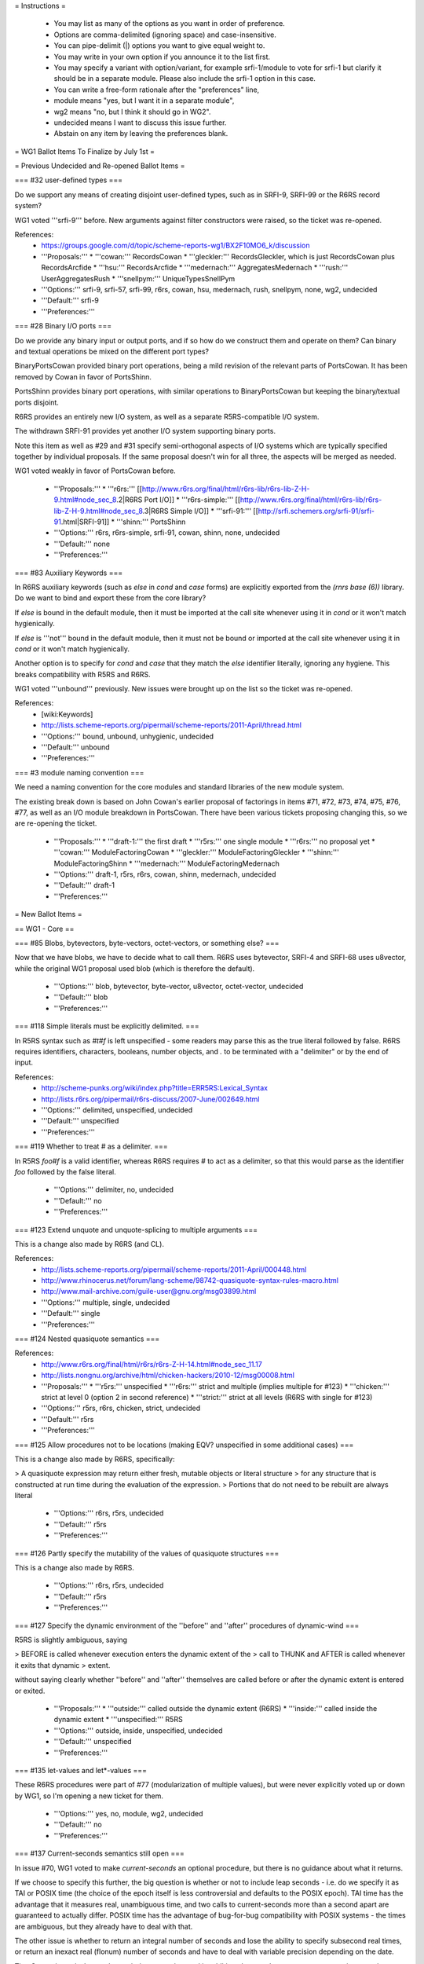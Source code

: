 = Instructions =

    * You may list as many of the options as you want in order of preference.
    * Options are comma-delimited (ignoring space) and case-insensitive.
    * You can pipe-delimit (|) options you want to give equal weight to.
    * You may write in your own option if you announce it to the list first.
    * You may specify a variant with option/variant, for example srfi-1/module to vote for srfi-1 but clarify it should be in a separate module. Please also include the srfi-1 option in this case.
    * You can write a free-form rationale after the "preferences" line,
    * module means "yes, but I want it in a separate module",
    * wg2 means "no, but I think it should go in WG2".
    * undecided means I want to discuss this issue further.
    * Abstain on any item by leaving the preferences blank. 

= WG1 Ballot Items To Finalize by July 1st =

= Previous Undecided and Re-opened Ballot Items =

=== #32 user-defined types ===

Do we support any means of creating disjoint user-defined types, such
as in SRFI-9, SRFI-99 or the R6RS record system?

WG1 voted '''srfi-9''' before.  New arguments against filter
constructors were raised, so the ticket was re-opened.

References:
  * https://groups.google.com/d/topic/scheme-reports-wg1/BX2F10MO6_k/discussion

  * '''Proposals:'''
    * '''cowan:''' RecordsCowan
    * '''gleckler:''' RecordsGleckler, which is just RecordsCowan plus RecordsArcfide
    * '''hsu:''' RecordsArcfide
    * '''medernach:''' AggregatesMedernach
    * '''rush:''' UserAggregatesRush
    * '''snellpym:''' UniqueTypesSnellPym
  * '''Options:''' srfi-9, srfi-57, srfi-99, r6rs, cowan, hsu, medernach, rush, snellpym, none, wg2, undecided
  * '''Default:''' srfi-9
  * '''Preferences:''' 

=== #28 Binary I/O ports ===

Do we provide any binary input or output ports, and if so how do we
construct them and operate on them?  Can binary and textual operations
be mixed on the different port types?

BinaryPortsCowan provided binary port operations, being a mild
revision of the relevant parts of PortsCowan.  It has been removed
by Cowan in favor of PortsShinn.

PortsShinn provides binary port operations, with similar operations to
BinaryPortsCowan but keeping the binary/textual ports disjoint.

R6RS provides an entirely new I/O system, as well as a separate
R5RS-compatible I/O system.

The withdrawn SRFI-91 provides yet another I/O system supporting
binary ports.

Note this item as well as #29 and #31 specify semi-orthogonal aspects
of I/O systems which are typically specified together by individual
proposals.  If the same proposal doesn't win for all three, the
aspects will be merged as needed.

WG1 voted weakly in favor of PortsCowan before.

  * '''Proposals:''' 
    * '''r6rs:''' [[http://www.r6rs.org/final/html/r6rs-lib/r6rs-lib-Z-H-9.html#node_sec_8.2|R6RS Port I/O]]
    * '''r6rs-simple:''' [[http://www.r6rs.org/final/html/r6rs-lib/r6rs-lib-Z-H-9.html#node_sec_8.3|R6RS Simple I/O]]
    * '''srfi-91:''' [[http://srfi.schemers.org/srfi-91/srfi-91.html|SRFI-91]]
    * '''shinn:''' PortsShinn
  * '''Options:''' r6rs, r6rs-simple, srfi-91, cowan, shinn, none, undecided
  * '''Default:''' none
  * '''Preferences:''' 

=== #83 Auxiliary Keywords ===

In R6RS auxiliary keywords (such as `else` in `cond` and `case` forms)
are explicitly exported from the `(rnrs base (6))` library.  Do we
want to bind and export these from the core library?

If `else` is bound in the default module, then it must be imported at
the call site whenever using it in `cond` or it won't match
hygienically.

If `else` is '''not''' bound in the default module, then it must not
be bound or imported at the call site whenever using it in `cond` or
it won't match hygienically.

Another option is to specify for `cond` and `case` that they match the
`else` identifier literally, ignoring any hygiene.  This breaks
compatibility with R5RS and R6RS.

WG1 voted '''unbound''' previously.  New issues were brought up on the
list so the ticket was re-opened.

References:
  * [wiki:Keywords]
  * http://lists.scheme-reports.org/pipermail/scheme-reports/2011-April/thread.html

  * '''Options:''' bound, unbound, unhygienic, undecided
  * '''Default:''' unbound
  * '''Preferences:''' 

=== #3 module naming convention ===

We need a naming convention for the core modules and standard
libraries of the new module system.

The existing break down is based on John Cowan's earlier proposal of
factorings in items #71, #72, #73, #74, #75, #76, #77, as well as an
I/O module breakdown in PortsCowan.  There have been various tickets
proposing changing this, so we are re-opening the ticket.

  * '''Proposals:'''
    * '''draft-1:''' the first draft
    * '''r5rs:''' one single module
    * '''r6rs:''' no proposal yet
    * '''cowan:''' ModuleFactoringCowan
    * '''gleckler:''' ModuleFactoringGleckler
    * '''shinn:''' ModuleFactoringShinn
    * '''medernach:''' ModuleFactoringMedernach
  * '''Options:''' draft-1, r5rs, r6rs, cowan, shinn, medernach, undecided
  * '''Default:''' draft-1
  * '''Preferences:''' 

= New Ballot Items =

== WG1 - Core ==

=== #85 Blobs, bytevectors, byte-vectors, octet-vectors, or something else? ===

Now that we have blobs, we have to decide what to call them.  R6RS
uses bytevector, SRFI-4 and SRFI-68 uses u8vector, while the original
WG1 proposal used blob (which is therefore the default).

  * '''Options:''' blob, bytevector, byte-vector, u8vector, octet-vector, undecided
  * '''Default:''' blob
  * '''Preferences:''' 

=== #118 Simple literals must be explicitly delimited. ===

In R5RS syntax such as `#t#f` is left unspecified - some readers may
parse this as the true literal followed by false.  R6RS requires
identifiers, characters, booleans, number objects, and `.` to be
terminated with a "delimiter" or by the end of input.

References:
  * http://scheme-punks.org/wiki/index.php?title=ERR5RS:Lexical_Syntax
  * http://lists.r6rs.org/pipermail/r6rs-discuss/2007-June/002649.html

  * '''Options:''' delimited, unspecified, undecided
  * '''Default:''' unspecified
  * '''Preferences:''' 

=== #119 Whether to treat # as a delimiter. ===

In R5RS `foo#f` is a valid identifier, whereas R6RS requires `#` to
act as a delimiter, so that this would parse as the identifier `foo`
followed by the false literal.

  * '''Options:'''  delimiter, no, undecided
  * '''Default:''' no
  * '''Preferences:''' 

=== #123 Extend unquote and unquote-splicing to multiple arguments ===

This is a change also made by R6RS (and CL).

References:
  * http://lists.scheme-reports.org/pipermail/scheme-reports/2011-April/000448.html
  * http://www.rhinocerus.net/forum/lang-scheme/98742-quasiquote-syntax-rules-macro.html
  * http://www.mail-archive.com/guile-user@gnu.org/msg03899.html

  * '''Options:''' multiple, single, undecided
  * '''Default:''' single
  * '''Preferences:''' 

=== #124 Nested quasiquote semantics ===

References:
  * http://www.r6rs.org/final/html/r6rs/r6rs-Z-H-14.html#node_sec_11.17
  * http://lists.nongnu.org/archive/html/chicken-hackers/2010-12/msg00008.html

  * '''Proposals:'''
    * '''r5rs:''' unspecified
    * '''r6rs:''' strict and multiple (implies multiple for #123)
    * '''chicken:''' strict at level 0 (option 2 in second reference)
    * '''strict:''' strict at all levels (R6RS with single for #123)
  * '''Options:''' r5rs, r6rs, chicken, strict, undecided
  * '''Default:''' r5rs
  * '''Preferences:''' 

=== #125 Allow procedures not to be locations (making EQV? unspecified in some additional cases) ===

This is a change also made by R6RS, specifically:

> A quasiquote expression may return either fresh, mutable objects or literal structure
> for any structure that is constructed at run time during the evaluation of the expression.
> Portions that do not need to be rebuilt are always literal

  * '''Options:''' r6rs, r5rs, undecided
  * '''Default:''' r5rs
  * '''Preferences:''' 

=== #126 Partly specify the mutability of the values of quasiquote structures ===

This is a change also made by R6RS.

  * '''Options:''' r6rs, r5rs, undecided
  * '''Default:''' r5rs
  * '''Preferences:''' 

=== #127 Specify the dynamic environment of the ''before'' and ''after'' procedures of dynamic-wind ===

R5RS is slightly ambiguous, saying

> BEFORE is called whenever execution enters the dynamic extent of the
> call to THUNK and AFTER is called whenever it exits that dynamic
> extent.

without saying clearly whether ''before'' and ''after'' themselves are
called before or after the dynamic extent is entered or exited.

  * '''Proposals:'''
    * '''outside:''' called outside the dynamic extent (R6RS)
    * '''inside:''' called inside the dynamic extent
    * '''unspecified:''' R5RS
  * '''Options:''' outside, inside, unspecified, undecided
  * '''Default:''' unspecified
  * '''Preferences:''' 

=== #135 let-values and let*-values ===

These R6RS procedures were part of #77 (modularization of multiple
values), but were never explicitly voted up or down by WG1, so I'm
opening a new ticket for them.

  * '''Options:''' yes, no, module, wg2, undecided
  * '''Default:''' no
  * '''Preferences:''' 

=== #137 Current-seconds semantics still open ===

In issue #70, WG1 voted to make `current-seconds` an optional
procedure, but there is no guidance about what it returns.

If we choose to specify this further, the big question is whether or
not to include leap seconds - i.e. do we specify it as TAI or POSIX
time (the choice of the epoch itself is less controversial and
defaults to the POSIX epoch).  TAI time has the advantage that it
measures real, unambiguous time, and two calls to current-seconds more
than a second apart are guaranteed to actually differ.  POSIX time has
the advantage of bug-for-bug compatibility with POSIX systems - the
times are ambiguous, but they already have to deal with that.

The other issue is whether to return an integral number of seconds and
lose the ability to specify subsecond real times, or return an inexact
real (flonum) number of seconds and have to deal with variable
precision depending on the date.

TimeCowan is equivalent to the `posix-integer` option, and in addition
changes the name to `current-posix-second`.

  * '''Proposals:'''
    * '''cowan:''' TimeCowan
    * '''posix-integer:''' POSIX time as an exact integer value
    * '''posix-flonum:''' POSIX time as an inexact real value
    * '''tai-integer:''' TAI time as an exact integer value
    * '''tai-flonum:''' TAI time as an inexact real value
  * '''Options:''' cowan, unspecified, undecided, none
  * '''Default:''' unspecified
  * '''Preferences:''' 

=== #147 Allow literal file spec lists in include and include-ci ===

This could allow implementation-specific extensions to support files
don't have character-string names.  On the other hand, such names
probably shouldn't be used as source files, and there are other ways
to support this.

  * '''Options:''' yes, no, undecided
  * '''Default:''' no
  * '''Preferences:''' 

=== #148 Allow include-ci at top level ===

Currently `include-ci` is allowed as a module declaration but not at top level,
as `include` is.

  * '''Options:''' yes, no, undecided
  * '''Default:''' no
  * '''Preferences:''' 

=== #149 blob ports ===

We've voted to add string ports, which are character ports backed by
Scheme strings.  Since we have blobs another potential extension is
blob ports, which binary ports backed by blobs.  These are described
in PortsCowan, but it's unclear if they were specifically voted for or
against in the previous ballot.

  * '''Options:''' cowan, none, undecided
  * '''Default:''' none
  * '''Preferences:''' 

=== #150 cond-expand at top level ===

Currently `cond-expand` is only valid as a module declaration.  Should
we allow it at top level in a program?

  * '''Options:''' yes, no, undecided
  * '''Default:''' no
  * '''Preferences:''' 

=== #153 Renaming blob procedures ===

The blob procedures don't follow the same system as the rest.  I
propose these changes:

{{{
copy-blob => blob-copy
copy-blob! => blob-copy!
partial-blob => blob-copy-partial
copy-partial-blob! -> blob-copy-partial!
}}}

Note this is modulo the choice of "blob" or "bytevector"
or whichever.

  * '''Options:''' new, original, remove, undecided
  * '''Default:''' original
  * '''Preferences:''' 

=== #154 Physical newline in a string equivalent to \n (that is, U+000A) ===

R5RS leaves this situation undefined, but R6RS, CL, and most languages
that allow it (C does not) treat physical newline and escaped newline
as equivalent, even if the local representation of line endings is
\r\n or U+0085 or what not.  Another possibility is to treat string literals
broken across lines as errors.

  * '''Options:''' unix, local, error, unspecified, undecided
  * '''Default:''' unspecified
  * '''Preferences:''' 

=== #155 Make recursively defined code an explicit error ===

Allowing examples like these will make code-walkers (including
compilers and interpreters) excessively complicated:

#1=(begin (display #\x) . #1#)

(lambda #2=(a b c #2#) ...)

(+ . #3=(1 2 3 . #3#))

  * '''Options:''' error, unspecified, undecided
  * '''Default:''' unspecified
  * '''Preferences:''' 

=== #156 Replace "an error is signalled" with "an implementation-dependent object is raised as if by `raise`" ===

The following situations are described in draft 1 (and R5RS) with "an
error is signalled":

 1. The ''file-spec'' given to `call-with-input-file`,
 `call-with-output-file`, `open-input-file`, or `open-output-file`
 represents a file that cannot be opened.

 2. An end of file is read from a port by `read` after the beginning
 of an object's external representation, but the external
 representation is incomplete and therefore not parsable.

I propose that in both cases the implementation be required to raise
an exception as if by applying `raise` (that is, non-continuably) to
an implementation-defined object, which means it can be caught by the
R7RS exception system.  Note that there is no requirement to create a
fresh object.

  * '''Options:''' signal, unspecified, undecided
  * '''Default:''' unspecified
  * '''Preferences:''' 

=== #162 Remove DELAY and FORCE altogether ===

They are present in R4RS and R5RS, but not IEEE Scheme (which is our
baseline).  There are problems with a straightforward implementation
that SRFI 45 fixes, but we voted down SRFI 45.  Given that, we should
consider removing them from the standard altogether.  (Of course this
does not mean compliant implementations can't provide them, it just
means they won't be in a standard module.)

Since the inconsistency was raised and people are going so far as
to remove these, we can entertain votes for SRFI-45's `lazy` again.

  * '''Options:''' remove, keep, lazy, undecided
  * '''Default:''' keep
  * '''Preferences:''' 

=== #164 Meaning of char-numeric? ===

The current draft, like R6RS, defines `char-numeric?` according to the
nonexistent Unicode Numeric property.  That has to be fixed.  Options:

 1. '''Any.''' `char-numeric?` returns `#t` if the character's
 Numeric_Type property value is other than `None`.  This means that
 many hanzi are both alphabetic and numeric.

 2. (Omitted, because it does not preserve IEEE Scheme)

 3. '''ASCII.''' Define `char-numeric?` to return `#t` only for ASCII
 0, 1, 2, 3, 4, 5, 6, 7, 8, and 9.  This retains compatibility witht
 R5RS, and we can still use `char-numeric?` to parse numbers, and
 safely use `(- (char->integer c) (char->integer #\0))` to obtain the
 digit value the character represents.  (Note: R5RS programs that use
 `char-numeric?` to parse numbers will break if we adopt the current
 draft's definition of `char-numeric?`).  Gauche, Gambit, and Chicken
 (without the utf8 egg) work like this.

 4. '''Digit.''' Define `char-numeric?` as equivalent to the
 Numeric_Digit property (general category value of Nd).  Guile 2.0,
 Kawa, Larceny, Ypsilon, Mosh, and IronScheme work like this.

 5. '''Number.''' Define `char-numeric?` as equivalent to the Number
 property (general category values of Nd, Nl, No).  Scheme48, Chez,
 and Ikarus work like this.

  * '''Options:''' any, number, digit, ascii, undecided
  * '''Default:''' ascii
  * '''Preferences:''' 

=== #166 Add predicate and accessors for error objects ===

(Email from Vincent Manis)

Problem: It's impossible to write a portable error handler that writes
out the ''message'' and ''irritants'' that were passed to `error`.

This comes about because `error` creates an "implementation-defined
object". I would assume that this hides the whole exception class
hierarchy a WG2 implementation might provide. Since the ''message''
and ''irritants'' arguments to `error` are presumably living in this
implementation-defined object, it should be simple enough to provide
accessors to extract them, so that the above "portable error handler"
can be written.

Suggestion: Add the following procedures:

`(error-object? `''object''`)`

Returns `#t` if ''object'' is something created by `error`, `#f`
otherwise. Any constraints on type disjointness are up to the
implementation.

`(error-object-message `''object''`)`

Returns the message of ''object''.

`(error-object-irritants `''object''`)`

Returns a list of the irritants of ''object''.

  * '''Options:''' manis, none, undecided
  * '''Default:''' none
  * '''Preferences:''' 

=== #167 Add constructor for error objects ===

(Email from Vincent Manis)

Problem: Raising arbitrary objects as exceptions has been found to be
nasty in some other languages (Python and C++ in particular).

This one is a tad speculative, but I'm reluctant to encourage people
to write things like `(raise 4)`, because of course it doesn't respect
any module boundaries. I think the intent with the descriptions of
`raise` and `raise-continuable` was to allow exception hierarchies to
be added in WG2 without constraining them here. I would suggest adding
a new procedure:

`(make-error-object `''message''` `''obj'' ...`)`

to creates the implementation-defined object `error` is supposed to
create, and adding a sentence to the `raise` and `raise-continuable`
entries that says "The effect of applying this procedure to an object
not created via `make-error-object` is implementation-defined." This
allows WG2 to do what it wants regarding exception objects, and to
limit the types of exception objects allowed, without breaking
anything in WG1. `Error` can be defined as:

{{{
 (define (error message . objs)
   (raise (apply make-error-object message objs)))
}}}


  * '''Options:''' manis, none, undecided
  * '''Default:''' none
  * '''Preferences:''' 

=== #169 Add standard-*-port procedures ===

These return the initial values of the corresponding `current-*-port`
procedures, and can be used to access the implementation-provided
standard input, output, and error streams.

  * '''Options:''' r6rs, none, undecided
  * '''Default:''' none
  * '''Preferences:''' 

=== #171 Duplicate identifiers in define-record-type ===

What happens if `define-record-type` is specified with two fields that
have the same `accessor` identifiers provided for both fields?  More
generally, we need to say what happens when any two identifiers are
non-unique.

This ticket deals specifically with the situation where two
identifiers (accessors or mutators) of two field clauses in a
`define-record-type` form are identical. This is not meant to address
field names and what happens or what it means if the field names are
symbolically equivalent but lexically distinct.

  * '''Options:''' error, unspecified, undecided
  * '''Default:''' unspecified
  * '''Preferences:''' 

=== #173 Unifying BEGINs ===

In R5RS, there are three kinds of BEGINs:

1) All subforms are expressions; this can be used wherever an
expression can be used.  (4.2.3)

2) All subforms are definitions; this can be used wherever an internal
definition can be used.  (5.2.2)

3) Subforms can be definitions or expressions intermixed in any order;
this can be used only at top level.  (In R7RS we extend this to module
top level as well).  (5.1)

In particular,

{{{
(define (x)
 (define y 32)
 (begin
   (define z 45)
   (set! y z))
 y)
}}}

is not licensed by any of these provisions, and consequently is not
valid R5RS Scheme.  Nevertheless, all of my usual Schemes accept the
above definition except Scheme48/scsh and SSCM -- actually, SSCM fails
when you invoke x rather than when you define it.  So I'm proposing
that we unify them for R7RS.

  * '''Options:''' cowan, r5rs, undecided
  * '''Default:''' r5rs
  * '''Preferences:''' 

=== #174 Safe uses of multiple values ===

Currently, uses of `values` where the values are discarded anyway is
illegal, but all the usual Schemes except SCM and SSCM accept them (I
tested with `begin`).  Should we go with something close to the R6RS
wording?

"The continuations of all non-final expressions within a sequence of
expressions, such as in `lambda`, `begin`, `let`, `let*`, `letrec`,
`letrec*`, `case`, and `cond` forms, take an arbitrary number of
values."

The definition of `begin` would need to change too:

{{{
(define-syntax begin
  (syntax-rules ()
    ((begin exp)
     exp)
    ((begin exp1 exp2 ...)
     (call-with-values
         (lambda () exp1)
       (lambda args
         (begin exp2 ...))))))
}}}

  * '''Options:''' safe-values, r5rs, undecided
  * '''Default:''' r5rs
  * '''Preferences:''' 

=== #45 Record-let syntax and semantics ===

{{{
(record-let <record-data> ((<variable> <field>) ...)
  <body>)
}}}

Where each <variable> is filled with the corresponding data <field>
from <record-data> as in a <let> expression, then the <body> is
evaluated with these bindinds added and last expressions is
returned. It is an error if the <record-data> does not contain
corresponding <fields>.

Notice that this works directly on the data itself and that the data
may contain more fields than the one cited in the record-let
expression allowing code to be reused for inherited records.

Do we need to be able to check at runtime if a given record data has
a given field ?


  * '''Options:''' record-let, none, undecided
  * '''Default:''' none
  * '''Preferences:''' 

=== #172 Multiple returns from `map` ===

R6RS specifies that `map` does not mutate previous results if there
are multiple returns from map. Should we include this language?

  * '''Options:''' r6rs, unspecified, undecided
  * '''Default:''' unspecified
  * '''Preferences:''' 

=== #178 Shadowing with internal definitions ===

From Andre Von Tonder:

On p 19, some shadowing problems that would break lexical scope are
declared to be errors.  However, I believe there are other examples
that shold be errors that are not covered by the report.
 
In R6RS a more general criterion was used - please see R6RS for
details.
 
Here is an example that does not violate the WG1 report but should be
an error becasue it violates lexical scoping.  It does not violate the
WG1 criterion because the meaning of x is not needed to determine
whether (foo x p ) is a definition.

{{{
    (let ((x #f))
      (let-syntax ((foo (syntax-rules (x)
                          ((_ x y) (define y 'outer))
                          ((_ _ y) (define y 'inner)))))
        (let ()
          (foo x p)
          (define x #f) ;; this should be an error because
                        ;; it shadows the previous line where
                        ;; x has already been used in its outer sense
                        ;; during expansion
          p)))
}}}

Here is another example that WG1 allows but that would cause violation
of lexical scoping, because the macro would be evaluated first and
treat ... as a placeholder in a region where it is shadowed to be the
variable bound to 1:

{{{
    (let ()
      (define-syntax list-macro
        (syntax-rules ()
          ((_ x ...) (list x ...))))
      (define ... 1)    ;; This shadows ... in previously expanded macro
                        ;; body and will be a violation of lexical scoping
      (list-macro 1 2)) ;; if the last line evaluates to (1 2)
}}}

OTOH, it is unclear to me if WG1 allows this or not.

{{{
    (let ((x #f))
      (let-syntax ((foo (syntax-rules (x)
                          ((_ x y) (define y 'outer))
                          ((_ _ y) (define y 'inner)))))
        (let ()
          (define x #f)
          (foo x p)
          p)))
}}}

  * '''Options:''' r6rs, r5rs, tonder, undecided
  * '''Default:''' r5rs
  * '''Preferences:''' 

== WG1 - Modules ==

=== #112 REPL redefinitions ===

R5RS leaves unspecified the semantics of redefining a standard binding
in the REPL.  Do we want to specify semantics, or some set of allowed
behavior for this in the WG1 standard?

REPLs may allow redefinition.  The sixteen cases that occur are
redefining to/from syntax/non-syntax locally/imported, and the issue
is what happens to previous references to the definition.  The general
possibilities are:

  1. redefinition signals an error
  2. previous references are overridden (generally not possible if it the previous definition was syntax)
  3. previous references are preserved (indicating a new binding was created, often preferred if replacing non-syntax with syntax to avoid runtime errors)
  4. the semantics are left unspecified

So all 64 combinations for these 4 values in the following 4x4 matrix
are feasible:

|| From/To       || import || import syntax || define || define-syntax ||
|| import        ||   ?    ||       ?       ||   ?    ||       ?       ||
|| import syntax ||   ?    ||       ?       ||   ?    ||       ?       ||
|| define        ||   ?    ||       ?       ||   ?    ||       ?       ||
|| define-syntax ||   ?    ||       ?       ||   ?    ||       ?       ||

Not all 64 combinations necessarily make sense.  The default from R5RS
is "unspecified", which means all 16 values are unspecified.  Note in
most implementations there is no such thing as a "reference" to
existing syntax, since macros are expanded once, but this is not the
case for SCM or Wraith Scheme.

  * '''Proposals:'''
    * '''override:''' override for all 16 values (non-syntax to syntax can break closure references)
    * '''preserve:''' preserve for all 16 values (must always create a new definition, not mutate, contrary to most implementations)
    * '''common:''' most common behavior among implementations - override, except preserve for non-syntax to syntax
    * '''simple:''' override, except unspecified for non-syntax to syntax
    * '''dynamic:''' override, except unspecified for syntax to anything (compatible with SCM/Wraith)
  * '''Options:''' override, preserve, common, dynamic, unspecified, undecided
  * '''Default:''' unspecified
  * '''Preferences:''' 

=== #132 Imports override previous imports? ===

The current draft describes importing different bindings for the same
identifier as "an error."  R6RS explicitly requires this to signal an
error.  Do we want to change this?

This ticket refers only to modules - the top-level semantics are
decided in ticket #112.

  * '''Options:''' override, preserve, error, unspecified, undecided
  * '''Default:''' error
  * '''Preferences:''' 

=== #160 Interleaving of imports and code in a module ===

Given

{{{
   (module (name)
     (begin c1 ...)
     (import (A))
     (begin c2 ...)
     (import (B))
     (begin c3 ...))
}}}

the intention, reference implementation, and specification from
Scheme48 on which the syntax was based say that all imports establish
the initial environment and then the code is expanded in order, but
interleaving the imports is conceivable.

  * '''Options:''' shinn, interleave, unspecified, undecided
  * '''Default:''' shinn
  * '''Preferences:''' 

=== #163 Allow modules at the REPL? ===

Should users be allowed to enter a `module` form at the REPL?

Note that there are actually many varying approaches to generating
moduls at runtime, and Scheme48 and Chibi use an out-of-band REPL
operation to create new modules, leaving the `module` binding open.

  * '''Options:''' yes, no, unspecified, undecided
  * '''Default:''' no
  * '''Preferences:''' 

=== #141 What are the semantics of modules with respect to separate compilation? ===

ModulesShinn says that the bodies of libraries are evaluated
before any of the bodies of the importing library; does that include,
eg, "at compile time" rather than at "run time"?  It's not clear.

  * '''Options:''' compile-time, unspecified, undecided
  * '''Default:''' undecided
  * '''Preferences:''' 

=== #158 mutating imports ===

Currently the semantics of calling set! or define
on an imported binding is undefined.  Do we
want to specifically make this an error?

  * '''Options:''' error, allowed, unspecified, undecided
  * '''Default:''' unspecified
  * '''Preferences:''' 

=== #159 base environments ===

What is the base environment provided by the repl,
scripts, and the result of (scheme-report-environment 7)?

The intention was the base script environment was empty,
scheme-report-environment was (scheme base), and repls
were an implementation-defined superset thereof, but there
are other options and we need to clarify this.

  * '''Options:''' shinn, undecided
    * '''shinn:''' intention as described above
  * '''Default:''' shinn
  * '''Preferences:''' 

=== #161 module argument to eval ===

It would be useful to allow modules as an argument to eval in addition
to environments.  This could be done with a special syntax, or just
the module name as a list.

R6RS provides a procedure `environment` which just
takes a list that looks like an import spec an generates
the corresponding environment.

  * '''Options:''' r6rs, none, undecided
  * '''Default:''' r6rs
  * '''Preferences:''' 

=== #139 `exit` ===

The ballot statement for #62 said we had voted for `exit` when we
voted for ModulesShinn, but that page doesn't mention `exit`.  So we
need to vote on it.

  * '''Options:''' yes, no, undecided
  * '''Default:''' yes
  * '''Preferences:''' 

=== #144 strip prefix on import ===

I'm thinking that for importing code that defines its external symbols
as `foo:this`, `foo:that`, and `foo:tother`, there should be a type of
import clause that strips a specified prefix from imported symbols.
This is equivalent to renaming on import or renaming on export, but
less painful, in the same way as the `prefix` import clause does.

Specific proposal: `(strip-prefix <import-set> <prefix-identifier>)`.

  * '''Options:''' yes, no, undecided
  * '''Default:''' no
  * '''Preferences:''' 

== WG1 - I/O ==

=== #133 Provide read-line ===

This is an R6RS procedure that was part of PortsCowan, but never
explicitly voted up or down by WG1.  It reads a single line up to a
line delimiter from a given port (the current input by default) and
discards the line delimiter.

  * '''Options:''' yes, no, undecided
  * '''Default:''' no
  * '''Preferences:''' 

=== #170 Add with-error-to-file procedure ===

Since we now have `current-error-port`, arguably we should have
`with-error-to-file` for completeness.

  * '''Options:''' yes, no, undecided
  * '''Default:''' no
  * '''Preferences:''' 

=== #176 Are string ports exclusively character ports? ===

From scheme-reports discussion list, by John Cowan:

> Jeronimo Pellegrini scripsit:
> > According to Section 6.7.1, "Conversely, not all character ports are
> > binary ports -- for example, the /string ports/ discussed below".  It
> > is not really clear to wether the document *requires* string ports not
> > to be binary or if it was just an example of a port that *could* be
> > character but not binary.
>
> I haven't thought about it, but I guess it *could* be the latter, if the
> environment provides a default encoding for string ports.

  * '''Options:''' character-only, unspecified, undecided
  * '''Default:''' unspecified
  * '''Preferences:''' 

=== #177 Distinguish file and string ports? ===

Should there exist predicates that identify string and file ports?

  * '''Options:''' string-port?, file-port?, both, neither, undecided
  * '''Default:''' neither
  * '''Preferences:''' 

=== #131 Output procedures return value ===

Output procedures (display, write, newline) currently return
unspecified value, do we wish to make them return something (like in
case of an error) or not?

Need proposals.

  * '''Options:''' r5rs, undecided
  * '''Default:''' 
  * '''Preferences:''' 

=== #134 Provide flush-output-port ===

This is an R6RS procedure that was part of PortsCowan, but never
explicitly voted up or down by WG1.  It flushes implementation output
buffers on the specified port, the current output port by default.

  * '''Options:''' yes, no, undecided
  * '''Default:''' no
  * '''Preferences:''' 

== WG1 - Numerics ==

=== #117 Real numbers have imaginary part #e0 ===

In R6RS, a complex number with imaginary part 0 is only real if the
imaginary part is an exact 0.  In R5RS, this was not true, and the
requirement was simply that `(zero? (imag-part Z))` be true.

  * '''Options:''' exact-only, any-zero, unspecified, undecided
  * '''Default:''' any-zero
  * '''Preferences:''' 

=== #120 Define the semantics of the transcendental functions more fully ===

R6RS has an extended description of the transcendental functions.  Do
we want to include this?

TODO: explain the exact diff, why it is desirable, and whether any
reasonable alternatives are possible.

References:
  * http://www.r6rs.org/final/html/r6rs/r6rs-Z-H-14.html#node_sec_11.7.3.2

  * '''Options:''' r6rs, r5rs, undecided
  * '''Default:''' r5rs
  * '''Preferences:''' 

=== #121 The semantics of expt for zero bases has been refined ===

This is a change also made by R6RS.

R5RS says:

  Returns z1 raised to the power z2. For z1 /= 0, z1^z2^ = e^z2^ log z1; 0^z^ is 1 if z = 0 and 0 otherwise.

R6RS says:

  Returns z1 raised to the power z2. For nonzero z1, this is e^z2^ log z1. 0.0^z^ is 1.0 if z = 0.0, and 0.0 if (real-part z) is positive. For other cases in which the first argument is zero, either an exception is raised [...] or an unspecified number object is returned.


  * '''Options:''' r6rs, r5rs, undecided
  * '''Default:''' r5rs
  * '''Preferences:''' 

=== #122 Make infinity, NaN, and -0.0 semantics (when supported) consistent with IEEE 754 ===

R5RS does not explicitly describe these values.  We have to decide
whether to require that, if an implementation provides any of these
values, they must be consistent with IEEE 754.

R6RS both requires these values and requires they be consistent with
IEEE 754.

  * '''Options:''' ieee-754, unspecified, undecided
  * '''Default:''' unspecified
  * '''Preferences:''' 

=== #175 Control of significant digits or decimal places in NUMBER->STRING ===

Vincent Manis pleads for a way to write numbers with a specified precision:

http://lists.scheme-reports.org/pipermail/scheme-reports/2011-May/000709.html

I (Alaric Snell-Pym) wondered if this should be done via
NUMBER->STRING or via an optional extra argument to ROUND etc
specifying a precision, as a number like `0.01` to get two decimal
places. How to provide significant figures rather than DP without
introducing a base-10 dependency is left as an exercise to the reader
(as is the task of deciding if I'm mad for not wanting a base-10
dependency)

  * '''Options:''' manis, none, undecided
  * '''Default:''' none
  * '''Preferences:''' 

=== #138 DivisionRiastradh domain ===

Zero as a divisor aside, what should the domain of the proposed
procedures be?

 1. Any real numbers?
 1. Integers only?
 1. Exact integers only?

  * '''Options:''' reals, integers, exact-integers
  * '''Default:''' 
  * '''Preferences:''' 

=== #217 DivisionRiastradh exactness preservation ===

What about exactness preservation?

 1. Not exactness preserving
 1. Exactness preserving unless the implementation can prove that an inexact argument can't affect the result (as in the case of an exact zero dividend and an inexact divisor)
 1. Exactness preserving in all cases

  * '''Options:''' not-exactness-preserving, exactness-preserving, exactness-preserving-unless
  * '''Default:''' 
  * '''Preferences:''' 

=== #140 Removing `quotient`, `remainder`, `modulo` ===

Are we removing the IEEE Scheme functions `quotient`, `remainder`, and
`modulo` from WG1 Scheme?  If so, we need a special justification, due
to the charter text:

> Existing features of IEEE Scheme may be removed only if a strong
> case can be made that they are fundamentally flawed. Insofar as
> practical, the language should be backwards compatible with the IEEE
> standard, the R5RS standard, and an appropriate subset of the R6RS
> standard.

Here's what DivisionRiastradh says:

> Unfortunately, most programming languages give nondescript names
> such as DIV(IDE), QUOT(IENT), MOD(ULO), and REM(AINDER) to these
> operations. The language should make clear to programmers what
> division operations their programs are performing, especially when
> negative dividends and divisors can arise, but perhaps may not often
> arise during testing.
>
> [...]

> The R5RS gives the names `quotient` and `remainder` to the
> truncating division operator pair, and the name `modulo` to the
> remainder half of the flooring division operator pair. For all these
> three procedures in the R5RS, the dividend may be any integer, and
> the divisor may be any nonzero integer.

On the other hand, we may prefer relegating them to a
backward-compatibility module.

Vote "yes" to keep, "no" to remove, and "module" to relegate to a
module.

  * '''Options:''' yes, no, module, undecided
  * '''Default:''' yes
  * '''Preferences:''' 

=== #151 Extend `finite?` and `nan?` to non-real values ===

R6RS specifies the domain of `finite?` and `nan?` as the real numbers
only.  I propose that `finite?` return `#t` on a non-real value iff
both the real part and the imaginary part are finite and not `+nan.0`,
and that `nan?` return `#t` on a non-real value iff either the real or
the imaginary part is `+nan.0`.

  * '''Proposals:'''
    * '''cowan:''' the above description
  * '''Options:''' cowan, unspecified, undecided
  * '''Default:''' unspecified
  * '''Preferences:''' 

=== #152 exact-integer-sqrt inconsistent with multiple values module ===

R5RS does not actually specify any procedures which return multiple
values, and so the decision to separate multiple values to a module
was reasonable.  However, we also voted to make `exact-integer-sqrt`,
which is in the base module, return multiple values, namely the root
and the remainder.  That would make the procedure useless unless
multiple values are provided.

We can either make multiple values not a module, make
`exact-integer-sqrt` return a list (or single integer) rather than
multiple values, relegate `exact-integer-sqrt` to a new module, remove
it altogether, or do nothing and leave the inconsistency.

  * '''Options:''' values-in-core, return-list, return-pair, return-root-only, new-module, remove, nothing, undecided
  * '''Default:''' nothing
  * '''Preferences:''' 

=== #180 Make case and cond clauses into bodies ===

Andy Wingo suggests: make the clauses in `case` and `cond` forms
(without `=>`, naturally) be BODY instances, to allow them to have
definitions.  It is well defined AFAIK, and costs nothing.

The counter-argument is that it doesn't "look" like the sort of place
definitions are allowed.

  * '''Options:''' yes, no, undecided
  * '''Default:''' no
  * '''Preferences:''' 

=== #181 Add WHEN and UNLESS to the base module ===

  * '''Options:''' yes, no, undecided
  * '''Default:''' no
  * '''Preferences:''' 

=== #182 Add WHILE and UNTIL ===

These trivial syntaxes add familiarity for new Scheme programmers
coming from other languages, as will almost always be the case.  LOOP
is too big and named-LET too alien.

  * '''Options:''' yes, no, undecided
  * '''Default:''' no
  * '''Preferences:''' 

=== #183 Escaped newline removes following whitespace? ===

Andy Wingo suggests the R6RS handling of escaped embedded newlines:

{{{
    "asdadf \
    asdfadf"
}}}

in R6RS has the same meaning as "asdf asdfadf".  It allows you to
nicely indent strings that you need to line-break for width.  I
suggest that the production

{{{
   \ NEWLINE WHITESPACE*
}}}

within string literals be elided.

Note an alternate method for handling embedded strings with nice
indentation is scribble syntax.

We voted on various string syntaxes previously but did not
specifically propose this R6RS extension.  We should have a rationale
if we don't follow it.

  * '''Options:''' yes, no, undecided
  * '''Default:''' no
  * '''Preferences:''' 

=== #184 Require CHAR=?, STRING=? etc. to accept arbitrary numbers of arguments? ===

R5RS makes a point of specifying that supporting more than two
arguments is optional.  (Everything not explicitly mentioned is
optional, so this may have significance.)  R6RS requires accepting 2
or more arguments.  Currently Racket, Gambit, Guile, Chez, Ikarus,
Larceny, Ypsilon, Mosh, and Scheme 9 support the feature, whereas
Gauche, MIT, Chicken, Bigloo, Scheme48/scsh, Kawa, SISC, Chibi,
STklos, and SSCM don't.

  * '''Options:''' yes, no, undecided
  * '''Default:''' no
  * '''Preferences:''' 

=== #185 Add sixth "centered" division operator ===

From the Guile manual:

* Scheme Procedure: centered/ x y
* Scheme Procedure: centered-quotient x y
* Scheme Procedure: centered-remainder x y

These procedures accept two real numbers x and y, where the divisor y
must be non-zero. centered-quotient returns the integer q and
centered-remainder returns the real number r such that x = q*y + r and
-|y/2| <= r < |y/2|. centered/ returns both q and r, and is more
efficient than computing each separately.

Note that centered-quotient returns x/y rounded to the nearest
integer. When x/y lies exactly half-way between two integers, the tie
is broken according to the sign of y. If y > 0, ties are rounded
toward positive infinity, otherwise they are rounded toward negative
infinity. This is a consequence of the requirement that -|y/2| <= r <
|y/2|.

Note that these operators are equivalent to the R6RS operators div0,
mod0, and div0-and-mod0.

--Andy Wingo

Taylor Campbell thinks these are useless.  We should probably have use
cases for _any_ division operator we include.

  * '''Options:''' yes, no, undecided
  * '''Default:''' no
  * '''Preferences:''' 

=== #195 Editorial: proposed rewording for `begin` ===

The documentation for `begin' specifies that it is a sequential
construct; but really it splices as well, and also of course it's a
keyword for the module system currently.  This is inaccurate of the
spec to say that "begin is for sequencing".

Suggestion: adopt the language of R6RS section 11.4.7.

--Andy Wingo

We should explain somewhere the four kinds of `begin`s: (begin expr
...), (begin decl ...), top-level begin, and module-top-level begin.
Note that R7RS like R5RS does not have (begin decl ... expr ...).

Vote `yes` to adopt the R6RS description, modified for differences in
the language.

  * '''Options:''' yes, no, undecided
  * '''Default:''' no
  * '''Preferences:''' 

=== #198 Make it an error for a procedure mapped by MAP and friends to mutate the result list/string/vector ===

This is possibly difficult to enforce, and can break existing R5RS
programs written in very bad style.

  * '''Options:''' yes, no, undecided
  * '''Default:''' no
  * '''Preferences:''' 

=== #199 Make it an error for a procedure mapped by MAP and friends to return more than once ===

This is possibly difficult to enforce, and can break existing R5RS
programs.

  * '''Options:''' yes, no, undecided
  * '''Default:''' no
  * '''Preferences:''' 

=== #200 Completing the blob procedures ===

Add `blob`, `blob-map`, `blob-for-each`, and blob conversion functions
to and from lists/vectors/strings.

  * '''Options:''' yes, no, undecided
  * '''Default:''' no
  * '''Preferences:''' 

=== #205 Roll partial-blob-copy(!) into blob-copy(!) ===

... with extra arguments.

  * '''Options:''' yes, no, undecided
  * '''Default:''' no
  * '''Preferences:''' 

=== #206 Provide read-syntax for blobs ===

R6RS provides a `#vu8(...)` read-syntax for bytevectors.  SRFI-4 uses
`#u8(...)`.

  * '''Options:''' r6rs, srfi-4, none, undecided
  * '''Default:''' none
  * '''Preferences:''' 

=== #207 Editorial: Polar complex numbers are inexact ===

Add a note saying that `1@2` and `(make-polar 1 2)` MAY evaluate to an
inexact complex number.

  * '''Options:''' yes, no, undecided
  * '''Default:''' no
  * '''Preferences:''' 

=== #208 Is || a valid identifier? ===

The grammar in 7.1.1 allows `||` as an <identifier>. However, page 5
suggests the `|...|` form is only for convenience (e.g. `|foo bar|` is
equivalent to `foo\x20;bar`). There's no way to normalise `||` to
anything without the vertical bars that's a valid identifier. Was that
intentional, or should the rule be

{{{
<vertical bar> <symbol element>+ <vertical bar>
}}}

Vote `remove` to remove the `|...|` syntax altogether.

  * '''Options:''' remove, empty-valid, empty-invalid, undecided
  * '''Default:''' empty-valid
  * '''Preferences:''' 

=== #191 Include CLOSE-PORT ? ===

Should we include `close-port`, as a generic version of
`close-input-port` and `close-output-port`?

  * '''Options:''' yes, no, undecided
  * '''Default:''' no
  * '''Preferences:''' 

=== #188 Clarify wording of `and` and `or` definitions ===

The definitions of `and` and `or` may be slightly confusing. Reword
them to be more clear. One possible hiccup is that the current
language permits the return of different false values, while a clearer
wording may preclude this.

R6RS provides a clearer definition that does not provide wiggle room
for multiple false values. Should we use that?

  * '''Options:''' yes, no, undecided
  * '''Default:''' no
  * '''Preferences:''' 

=== #187 Clarify duplicate bindings in `let*` ===

The language of the standard could clarify that duplicate bindings are
permitted in the clauses of a `let*`.

  * '''Options:''' yes, no, undecided
  * '''Default:''' no
  * '''Preferences:''' 

=== #215 initial value argument to make-blob ===

`make-blob` should either have an initial value argument, or rationale
why it is inconsistent with `make-vector` and `make-string`.

Vote `yes` for an initial value argument.

  * '''Options:''' yes, no, undecided
  * '''Default:''' no
  * '''Preferences:''' 

=== #216 Controlling use of reader labels on output ===

There are cases when one does not want to output reader labels for
shared structure, such as when you don't care (and want the output to
be more legible), or when you know that the time or space requirements
to construct the table will be too large.

We could offer a parameter to control this, or have a separate
procedure (e.g. `write/simple`) which doesn't use the reader labels.

Finer grained control may also let use specify a predicate for which
values are interesting (e.g. never use labels for strings), or only
use labels for cycles, etc.

  * '''Options:''' parameter, write/simple, none, undecided
  * '''Default:''' none
  * '''Preferences:''' 
